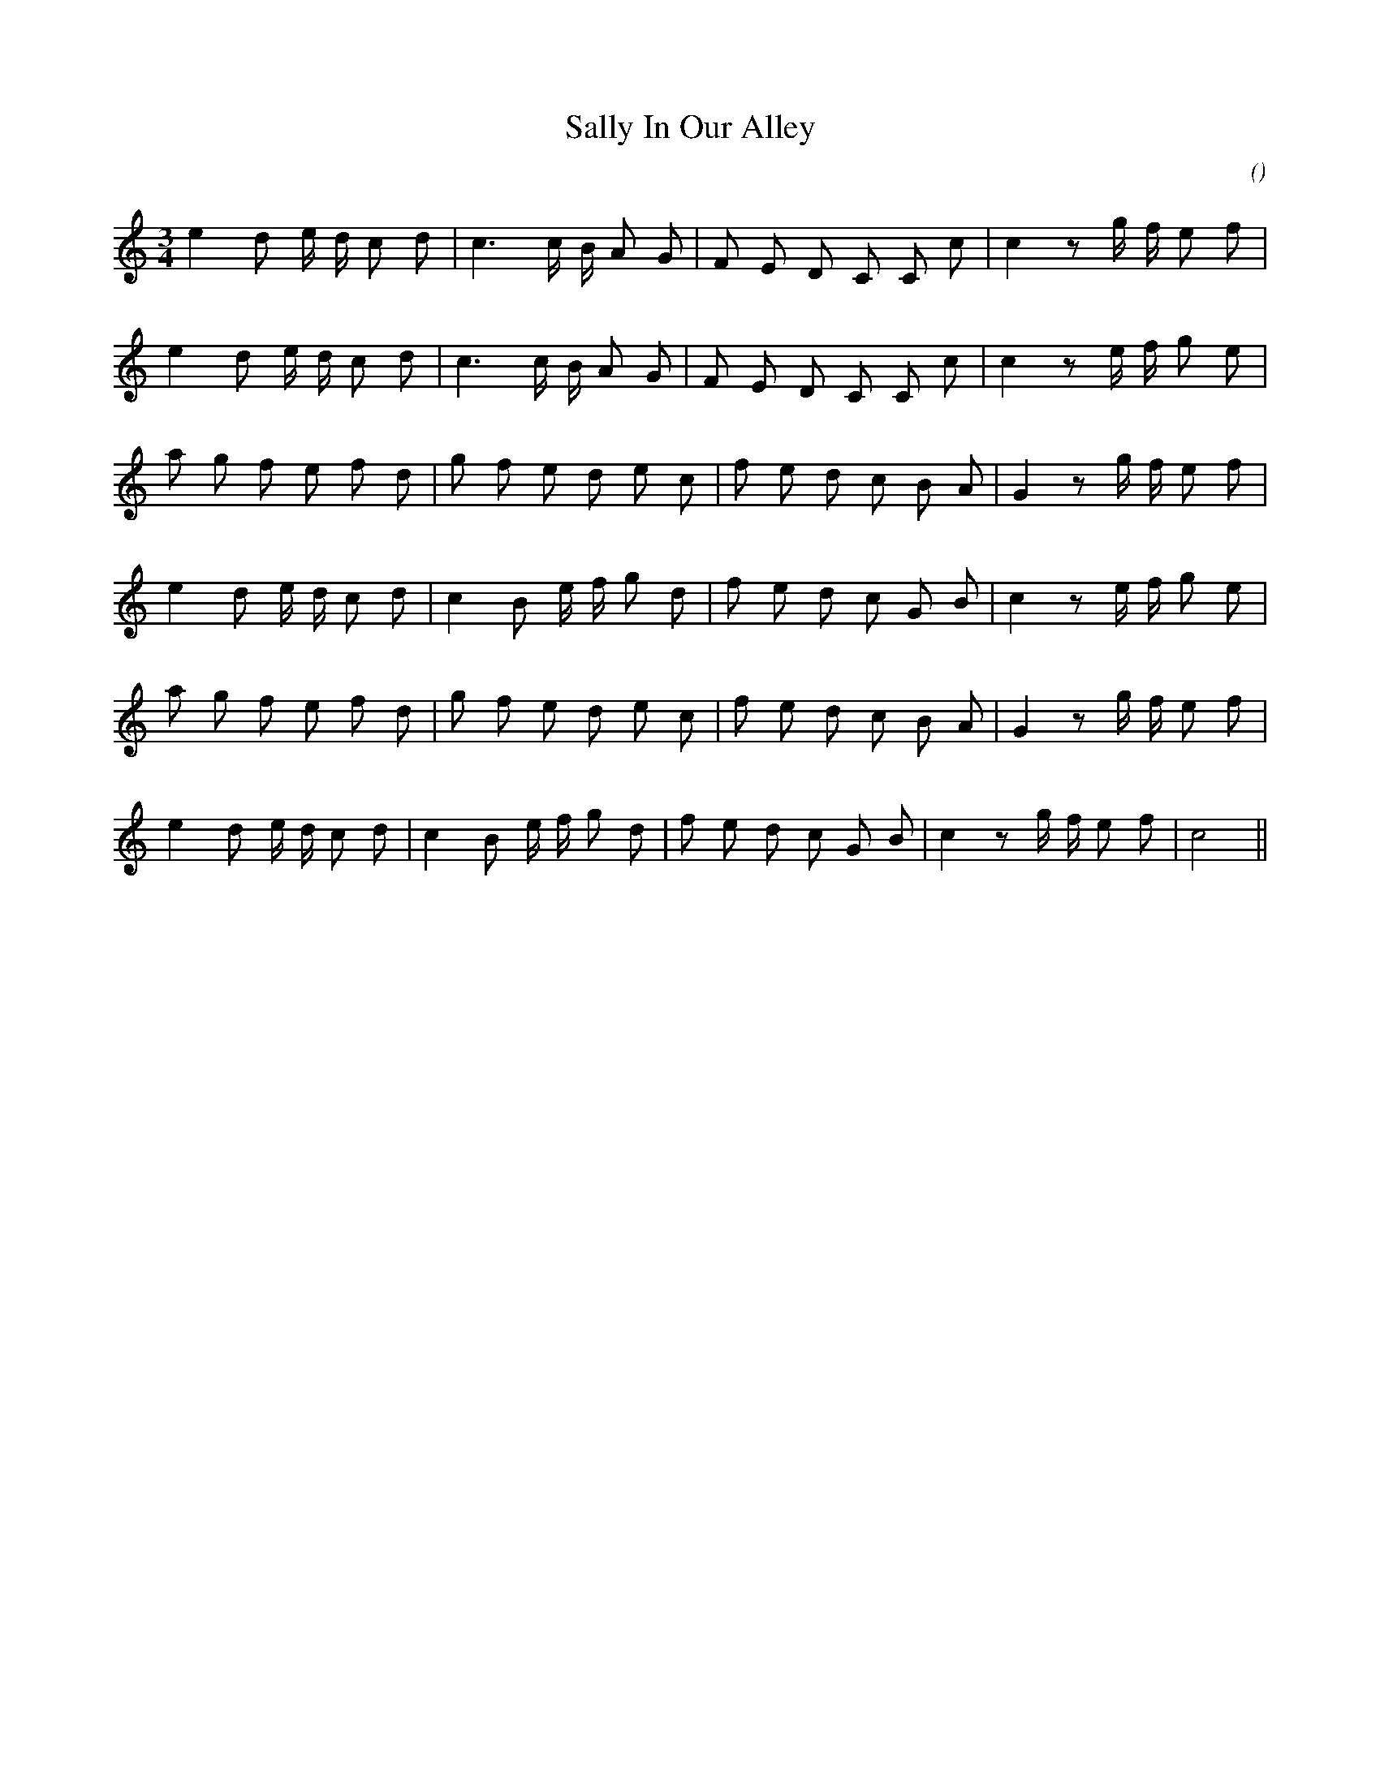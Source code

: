 X:1
T: Sally In Our Alley
N:
C:
S:
A:
O:
R:
M:3/4
K:C
I:speed 100
%W:         A
% voice 1 (1 lines, 23 notes)
K:C
M:3/4
L:1/16
e4 d2 e d c2 d2 |c6 c B A2 G2 |F2 E2 D2 C2 C2 c2 |c4 z2 g f e2 f2 |
%W: .
% voice 1 (1 lines, 23 notes)
e4 d2 e d c2 d2 |c6 c B A2 G2 |F2 E2 D2 C2 C2 c2 |c4 z2 e f g2 e2 |
%W:         B
% voice 1 (1 lines, 24 notes)
a2 g2 f2 e2 f2 d2 |g2 f2 e2 d2 e2 c2 |f2 e2 d2 c2 B2 A2 |G4 z2 g f e2 f2 |
%W:
% voice 1 (1 lines, 24 notes)
e4 d2 e d c2 d2 |c4 B2 e f g2 d2 |f2 e2 d2 c2 G2 B2 |c4 z2 e f g2 e2 |
%W:
% voice 1 (1 lines, 24 notes)
a2 g2 f2 e2 f2 d2 |g2 f2 e2 d2 e2 c2 |f2 e2 d2 c2 B2 A2 |G4 z2 g f e2 f2 |
%W:
% voice 1 (1 lines, 25 notes)
e4 d2 e d c2 d2 |c4 B2 e f g2 d2 |f2 e2 d2 c2 G2 B2 |c4 z2 g f e2 f2 |c8 ||

